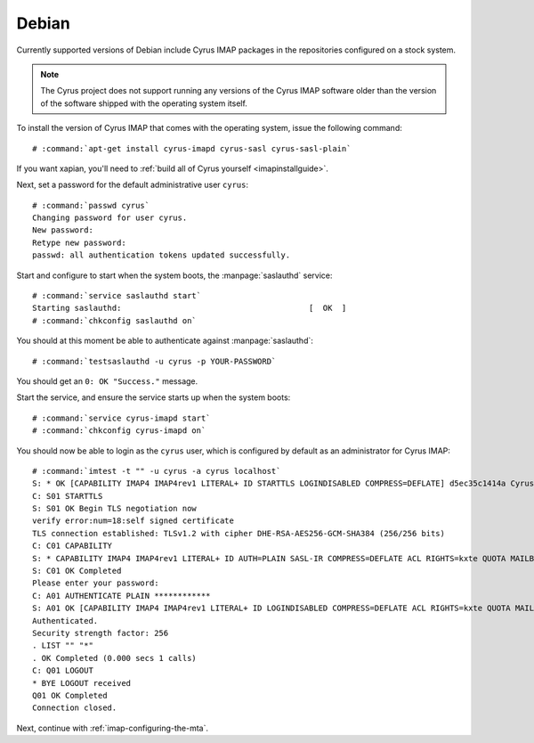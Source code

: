 .. _imap-installation-distributions-debian:

Debian
======

Currently supported versions of Debian include Cyrus IMAP packages in
the repositories configured on a stock system.


.. NOTE::

    The Cyrus project does not support running any versions of the Cyrus
    IMAP software older than the version of the software shipped
    with the operating system itself.

To install the version of Cyrus IMAP that comes with the operating
system, issue the following command:

.. parsed-literal::

    # :command:`apt-get install cyrus-imapd cyrus-sasl cyrus-sasl-plain`

If you want xapian, you'll need to :ref:`build all of Cyrus yourself <imapinstallguide>`.

Next, set a password for the default administrative user ``cyrus``:

.. parsed-literal::

    # :command:`passwd cyrus`
    Changing password for user cyrus.
    New password:
    Retype new password:
    passwd: all authentication tokens updated successfully.

Start and configure to start when the system boots, the
:manpage:`saslauthd` service:

.. parsed-literal::

    # :command:`service saslauthd start`
    Starting saslauthd:                                        [  OK  ]
    # :command:`chkconfig saslauthd on`

You should at this moment be able to authenticate against
:manpage:`saslauthd`:

.. parsed-literal::

    # :command:`testsaslauthd -u cyrus -p YOUR-PASSWORD`

You should get an ``0: OK "Success."`` message.

.. todo::
    If this does not succeed, see ref:`sasl-troubleshooting-saslauthd`.

Start the service, and ensure the service starts up when the system
boots:

.. parsed-literal::

    # :command:`service cyrus-imapd start`
    # :command:`chkconfig cyrus-imapd on`

You should now be able to login as the ``cyrus`` user, which is
configured by default as an administrator for Cyrus IMAP:

.. parsed-literal::

    # :command:`imtest -t "" -u cyrus -a cyrus localhost`
    S: * OK [CAPABILITY IMAP4 IMAP4rev1 LITERAL+ ID STARTTLS LOGINDISABLED COMPRESS=DEFLATE] d5ec35c1414a Cyrus IMAP v2.3.16-Fedora-RPM-2.3.16-13.el6_6 server ready
    C: S01 STARTTLS
    S: S01 OK Begin TLS negotiation now
    verify error:num=18:self signed certificate
    TLS connection established: TLSv1.2 with cipher DHE-RSA-AES256-GCM-SHA384 (256/256 bits)
    C: C01 CAPABILITY
    S: * CAPABILITY IMAP4 IMAP4rev1 LITERAL+ ID AUTH=PLAIN SASL-IR COMPRESS=DEFLATE ACL RIGHTS=kxte QUOTA MAILBOX-REFERRALS NAMESPACE UIDPLUS NO_ATOMIC_RENAME UNSELECT CHILDREN MULTIAPPEND BINARY SORT SORT=MODSEQ THREAD=ORDEREDSUBJECT THREAD=REFERENCES ANNOTATEMORE CATENATE CONDSTORE SCAN IDLE LISTEXT LIST-SUBSCRIBED X-NETSCAPE URLAUTH
    S: C01 OK Completed
    Please enter your password:
    C: A01 AUTHENTICATE PLAIN \*\*\*\*\*\*\*\*\*\*\*\*
    S: A01 OK [CAPABILITY IMAP4 IMAP4rev1 LITERAL+ ID LOGINDISABLED COMPRESS=DEFLATE ACL RIGHTS=kxte QUOTA MAILBOX-REFERRALS NAMESPACE UIDPLUS NO_ATOMIC_RENAME UNSELECT CHILDREN MULTIAPPEND BINARY SORT SORT=MODSEQ THREAD=ORDEREDSUBJECT THREAD=REFERENCES ANNOTATEMORE CATENATE CONDSTORE SCAN IDLE LISTEXT LIST-SUBSCRIBED X-NETSCAPE URLAUTH] Success (tls protection)
    Authenticated.
    Security strength factor: 256
    . LIST "" "*"
    . OK Completed (0.000 secs 1 calls)
    C: Q01 LOGOUT
    * BYE LOGOUT received
    Q01 OK Completed
    Connection closed.

Next, continue with :ref:`imap-configuring-the-mta`.
